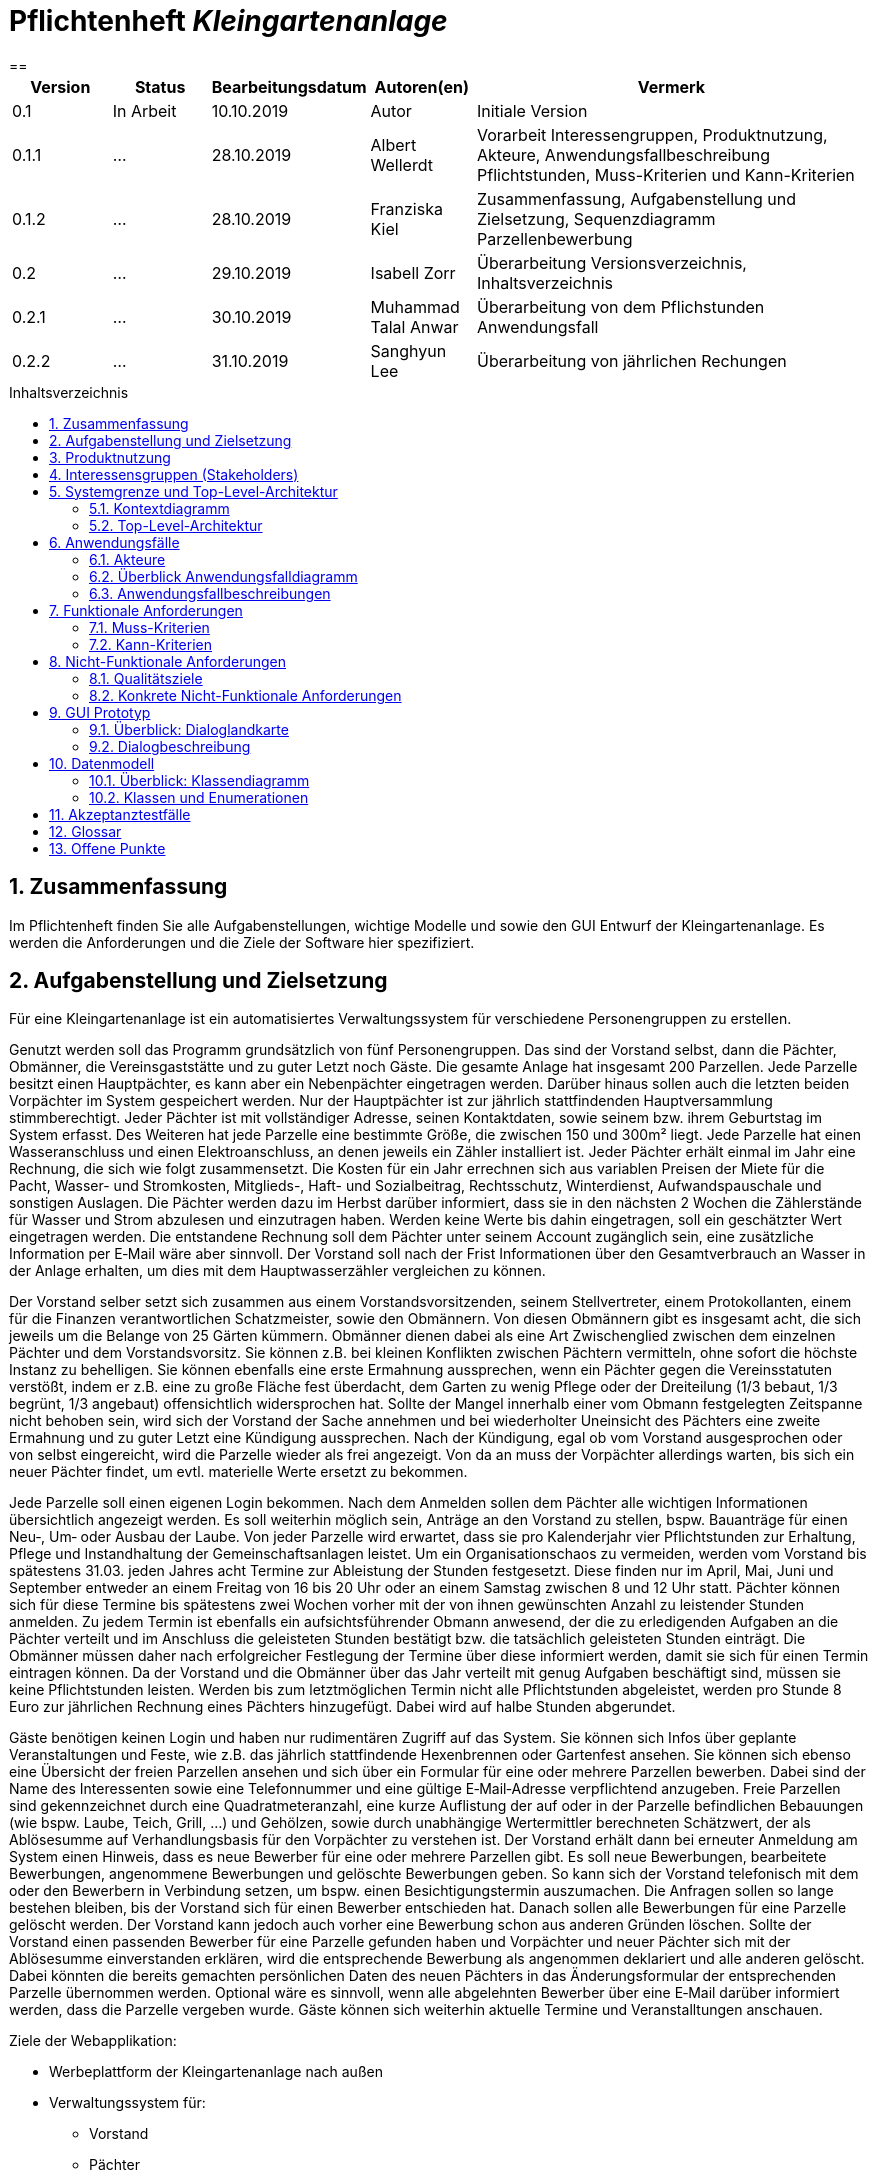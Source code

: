 // -- Table of Contents

:toc:
:toclevels: 3
:toc-title: Inhaltsverzeichnis
:toc-placement!:
:sectanchors:
:numbered:

= Pflichtenheft  __{project_name}__
:project_name: Kleingartenanlage
==

[options="header"]
[cols="1, 1, 1, 1, 4"]
|===
|Version | Status      | Bearbeitungsdatum   | Autoren(en) |  Vermerk
|0.1     | In Arbeit   | 10.10.2019          | Autor       | Initiale Version

|0.1.1
| ...
| 28.10.2019
| Albert Wellerdt
| Vorarbeit Interessengruppen, Produktnutzung, Akteure, Anwendungsfallbeschreibung Pflichtstunden,
 Muss-Kriterien und Kann-Kriterien

|0.1.2
| ...
| 28.10.2019
| Franziska Kiel
| Zusammenfassung, Aufgabenstellung und Zielsetzung, Sequenzdiagramm Parzellenbewerbung

|0.2
| ...
| 29.10.2019
| Isabell Zorr
| Überarbeitung Versionsverzeichnis, Inhaltsverzeichnis

|0.2.1
| ...
| 30.10.2019
| Muhammad Talal Anwar
| Überarbeitung von dem Pflichstunden Anwendungsfall

|0.2.2
| ...
| 31.10.2019
| Sanghyun Lee
| Überarbeitung von jährlichen Rechungen

|===

toc::[]

== Zusammenfassung
Im Pflichtenheft finden Sie alle Aufgabenstellungen, wichtige Modelle und sowie den GUI Entwurf der Kleingartenanlage.
Es werden die Anforderungen und die Ziele der Software hier spezifiziert.

== Aufgabenstellung und Zielsetzung

Für eine Kleingartenanlage ist ein automatisiertes Verwaltungssystem für verschiedene Personengruppen zu erstellen.

Genutzt werden soll das Programm grundsätzlich von fünf Personengruppen. Das sind der Vorstand
selbst, dann die Pächter, Obmänner, die Vereinsgaststätte und zu guter Letzt noch Gäste.
Die gesamte Anlage hat insgesamt 200 Parzellen. Jede Parzelle besitzt einen Hauptpächter, es kann
aber ein Nebenpächter eingetragen werden. Darüber hinaus sollen auch die letzten beiden
Vorpächter im System gespeichert werden. Nur der Hauptpächter ist zur jährlich stattfindenden
Hauptversammlung stimmberechtigt. Jeder Pächter ist mit vollständiger Adresse, seinen
Kontaktdaten, sowie seinem bzw. ihrem Geburtstag im System erfasst.
Des Weiteren hat jede Parzelle eine bestimmte Größe, die zwischen 150 und 300m² liegt. Jede Parzelle hat einen
Wasseranschluss und einen Elektroanschluss, an denen jeweils ein Zähler installiert ist. Jeder Pächter
erhält einmal im Jahr eine Rechnung, die sich wie folgt zusammensetzt. Die Kosten für ein Jahr
errechnen sich aus variablen Preisen der Miete für die Pacht, Wasser- und Stromkosten, Mitglieds-, Haft- und Sozialbeitrag,
Rechtsschutz, Winterdienst, Aufwandspauschale und sonstigen Auslagen.
Die Pächter werden dazu im
Herbst darüber informiert, dass sie in den nächsten 2 Wochen die Zählerstände für Wasser und
Strom abzulesen und einzutragen haben. Werden keine Werte bis dahin eingetragen, soll ein
geschätzter Wert eingetragen werden. Die entstandene Rechnung soll dem Pächter unter seinem
Account zugänglich sein, eine zusätzliche Information per E‐Mail wäre aber sinnvoll. Der Vorstand soll
nach der Frist Informationen über den Gesamtverbrauch an Wasser in der Anlage erhalten, um dies
mit dem Hauptwasserzähler vergleichen zu können.

Der Vorstand selber setzt sich zusammen aus einem Vorstandsvorsitzenden, seinem Stellvertreter,
einem Protokollanten, einem für die Finanzen verantwortlichen Schatzmeister, sowie den
Obmännern. Von diesen Obmännern gibt es insgesamt acht, die sich jeweils um die Belange von 25
Gärten kümmern. Obmänner dienen dabei als eine Art Zwischenglied zwischen dem einzelnen
Pächter und dem Vorstandsvorsitz. Sie können z.B. bei kleinen Konflikten zwischen Pächtern
vermitteln, ohne sofort die höchste Instanz zu behelligen. Sie können ebenfalls eine erste Ermahnung
aussprechen, wenn ein Pächter gegen die Vereinsstatuten verstößt, indem er z.B. eine zu große
Fläche fest überdacht, dem Garten zu wenig Pflege oder der Dreiteilung (1/3 bebaut, 1/3 begrünt,
1/3 angebaut) offensichtlich widersprochen hat. Sollte der Mangel innerhalb einer vom Obmann
festgelegten Zeitspanne nicht behoben sein, wird sich der Vorstand der Sache annehmen und bei
wiederholter Uneinsicht des Pächters eine zweite Ermahnung und zu guter Letzt eine Kündigung
aussprechen. Nach der Kündigung, egal ob vom Vorstand ausgesprochen oder von selbst eingereicht,
wird die Parzelle wieder als frei angezeigt. Von da an muss der Vorpächter allerdings warten, bis sich
ein neuer Pächter findet, um evtl. materielle Werte ersetzt zu bekommen.

Jede Parzelle soll einen eigenen Login bekommen. Nach dem Anmelden sollen dem Pächter alle
wichtigen Informationen übersichtlich angezeigt werden. Es soll weiterhin möglich sein, Anträge an
den Vorstand zu stellen, bspw. Bauanträge für einen Neu‐, Um‐ oder Ausbau der Laube. Von jeder
Parzelle wird erwartet, dass sie pro Kalenderjahr vier Pflichtstunden zur Erhaltung, Pflege und
Instandhaltung der Gemeinschaftsanlagen leistet. Um ein Organisationschaos zu vermeiden, werden
vom Vorstand bis spätestens 31.03. jeden Jahres acht Termine zur Ableistung der Stunden
festgesetzt. Diese finden nur im April, Mai, Juni und September entweder an einem Freitag von 16 bis
20 Uhr oder an einem Samstag zwischen 8 und 12 Uhr statt. Pächter können sich für diese Termine
bis spätestens zwei Wochen vorher mit der von ihnen gewünschten Anzahl zu leistender Stunden
anmelden. Zu jedem Termin ist ebenfalls ein aufsichtsführender Obmann anwesend, der die zu
erledigenden Aufgaben an die Pächter verteilt und im Anschluss die geleisteten Stunden bestätigt
bzw. die tatsächlich geleisteten Stunden einträgt. Die Obmänner müssen daher nach erfolgreicher
Festlegung der Termine über diese informiert werden, damit sie sich für einen Termin eintragen
können. Da der Vorstand und die Obmänner über das Jahr verteilt mit genug Aufgaben beschäftigt
sind, müssen sie keine Pflichtstunden leisten. Werden bis zum letztmöglichen Termin nicht alle
Pflichtstunden abgeleistet, werden pro Stunde 8 Euro zur jährlichen Rechnung eines Pächters
hinzugefügt. Dabei wird auf halbe Stunden abgerundet.

Gäste benötigen keinen Login und haben nur rudimentären Zugriff auf das System. Sie können sich
Infos über geplante Veranstaltungen und Feste, wie z.B. das jährlich stattfindende Hexenbrennen
oder Gartenfest ansehen. Sie können sich ebenso eine Übersicht der freien Parzellen ansehen und
sich über ein Formular für eine oder mehrere Parzellen bewerben. Dabei sind der Name des
Interessenten sowie eine Telefonnummer und eine gültige E‐Mail‐Adresse verpflichtend anzugeben.
Freie Parzellen sind gekennzeichnet durch eine Quadratmeteranzahl, eine kurze Auflistung der auf
oder in der Parzelle befindlichen Bebauungen (wie bspw. Laube, Teich, Grill, ...) und Gehölzen, sowie
durch unabhängige Wertermittler berechneten Schätzwert, der als Ablösesumme auf
Verhandlungsbasis für den Vorpächter zu verstehen ist. Der Vorstand erhält dann bei erneuter
Anmeldung am System einen Hinweis, dass es neue Bewerber für eine oder mehrere Parzellen gibt.
Es soll neue Bewerbungen, bearbeitete Bewerbungen, angenommene Bewerbungen und gelöschte
Bewerbungen geben. So kann sich der Vorstand telefonisch mit dem oder den Bewerbern in
Verbindung setzen, um bspw. einen Besichtigungstermin auszumachen. Die Anfragen sollen so lange
bestehen bleiben, bis der Vorstand sich für einen Bewerber entschieden hat. Danach sollen alle
Bewerbungen für eine Parzelle gelöscht werden. Der Vorstand kann jedoch auch vorher eine
Bewerbung schon aus anderen Gründen löschen. Sollte der Vorstand einen passenden Bewerber für
eine Parzelle gefunden haben und Vorpächter und neuer Pächter sich mit der Ablösesumme
einverstanden erklären, wird die entsprechende Bewerbung als angenommen deklariert und alle
anderen gelöscht. Dabei könnten die bereits gemachten persönlichen Daten des neuen Pächters in
das Änderungsformular der entsprechenden Parzelle übernommen werden. Optional wäre es
sinnvoll, wenn alle abgelehnten Bewerber über eine E‐Mail darüber informiert werden, dass die
Parzelle vergeben wurde. Gäste können sich weiterhin aktuelle Termine und Veranstalltungen anschauen.

Ziele der Webapplikation:

- Werbeplattform der Kleingartenanlage nach außen
- Verwaltungssystem für:
* Vorstand
* Pächter
* Gäste
* Parzellen
* anfallende Formulare und Arbeiten
- Repräsentation der Kleingartenanlage durch ein ansprechendes und intuitives Design im Web


== Produktnutzung
Das System wird hauptsächlich für die Verwaltung einer Kleingartenlage genutzt.
Zusätzlich repräsentiert die Software die Anlage auch im Web.

Dabei wird das System auf den Geräten in der Kleingartenanlage laufen und im Internet(über den Browser) für die Pächter.
Das System wird dabei für die neuesten Versionen folgender Browser optimiert, worüber es erreichbar ist:

- Google Chrome
- Mozilla Firefox

Die Nutzer, die das System am häufigsten nutzen werden, sind alle Leute, die sich über die aktuellen News der Kleingartenanlage informieren wollen und
welche die sich für eine Parzelle bewerben wollen. Dabei wird nur typische Website Navigation vorausgesetzt.

Der Vorstand muss mit dem Umgang mit dem System vertraut gemacht werden, um sie effektiv nutzen zu können.
Spezielle Vorkenntnisse sind hier aber auch nicht erforderlich.

Alle Daten werden persistent in einer Datenbank gespeichert, wobei kein SQL Wissen vom Manager nötig ist.

== Interessensgruppen (Stakeholders)
Hier ist jede Gruppe gelistet, die irgendeinen Einfluss auf das Projekt hat.
Die Priorität 1-5 (niedrig-hoch) soll bei sich überschneidenden Zielen eine Entscheidungshilfe bieten.

[options="header"]
[cols="1,2,3,4"]
|===
|Name  |Priorität  |Beschreibung  |Ziele
|Vorstandsvorsitzender |5  |"" | - "" +

- ""
|Hauptpächter |3 |"" |- ""

|"" |3 |"" | - "" +
- ""

|"" |3 |"" | - "" +
- ""

|===


== Systemgrenze und Top-Level-Architektur

=== Kontextdiagramm
Das Kontextdiagramm zeigt das geplante Software-System in seiner Umgebung. Zur Umgebung gehören alle Nutzergruppen des Systems und Nachbarsysteme. Die Grafik kann auch informell gehalten sein. Überlegen Sie sich dann geeignete Symbole. Die Grafik kann beispielsweise mit Visio erstellt werden. Wenn nötig, erläutern Sie diese Grafik.

=== Top-Level-Architektur
Dokumentieren Sie ihre Top-Level-Architektur mit Hilfe eines Komponentendiagramm.

== Anwendungsfälle

=== Akteure

Akteure sind die Benutzer des Software-Systems oder Nachbarsysteme, welche darauf zugreifen. Dokumentieren Sie die Akteure in einer Tabelle. Diese Tabelle gibt einen Überblick über die Akteure und beschreibt sie kurz. Die Tabelle hat also mindestens zwei Spalten (Akteur Name und Kommentar).
Weitere relevante Spalten können bei Bedarf ergänzt werden.

// See http://asciidoctor.org/docs/user-manual/#tables
[options="header"]
[cols="1,4"]
|===
|Name |Beschreibung
|Vorstandsvorsitz  |... +
|Schatzmeister | ... +
|Obmann | ... +
|Protokollant | ... +
|Hauptpächter | ... +
|Nebenpächter | ... +

|===

=== Überblick Anwendungsfalldiagramm
Anwendungsfall-Diagramm, das alle Anwendungsfälle und alle Akteure darstellt

=== Anwendungsfallbeschreibungen
Dieser Unterabschnitt beschreibt die Anwendungsfälle. In dieser Beschreibung müssen noch nicht alle Sonderfälle und Varianten berücksichtigt werden. Schwerpunkt ist es, die wichtigsten Anwendungsfälle des Systems zu finden. Wichtig sind solche Anwendungsfälle, die für den Auftraggeber, den Nutzer den größten Nutzen bringen.
Für komplexere Anwendungsfälle ein UML-Sequenzdiagramm ergänzen.
Einfache Anwendungsfälle mit einem Absatz beschreiben.
Die typischen Anwendungsfälle (Anlegen, Ändern, Löschen) können zu einem einzigen zusammengefasst werden.

image::models/analysis/Gast.png[]

[options="header"]
[cols="^1h,3"]
|===

|ID
|UC0010
|Name
|Bewerbungsvorgang um eine Parzelle und Hinzufügen eines neuen Pächters

|Beschreibung
|Der Gast bewirbt sich über ein Formular auf eine Parzelle, welche vom Vorstand gesichtet und angenommen wird.
Daraufhin erstellt der Vorstand einen neuen Pächteraccount.

|Akteure
|Vorstandsvorsitz, Gast

|Auslöser
|Gast füllt des Bewerbungsformular aus

|Vorbedingungen
|Gast ist nicht angemeldet und Parzelle ist frei

|Wichtigste Schritte
|1. Gast füllt Formular aus +
2. Vorstandsvorsitzender nimmt Bewerbung an

|Erweitert
|nur der Vorstand kann einen Account hinzufügen

|Funktionale Anforderung
|?
|===

image::models/analysis/diagramm 2.jpeg[]

[options="header"]
[cols="^1h,3"]
|===

|ID
|UC0020
|Name
|Pflichtstunden Termin auswählen und dafür die Stunden eintragen

|Beschreibung
|Der Haupt-/Nebenpächter wählt einen Termin zur Leistung der Pflichstunden für eine Parzelle aus. Diese Stunden sind von dem aufsichtsführenden Obmann bestätigt und im Anschluss im betreffenden Parzelle Konto eingetragen.

|Akteure
|Hauptpächter, Nebenpächter, Obmann

|Auslöser
|Der Haupt-/Nebenpächter wählt einen Termin für die Pflichtstunden Leistung aus.

|Vorbedingungen
|Der Benutzer ist eingeloggt.

|Wichtigste Schritte
|1. Der Haupt-/Nebenpächter meldet sich für einen Termin an +
2. Der betreffende Obmann trägt die geleistete Studen ein

|Erweitert
|Nur der Obmann kann die Stunden eintragen und nur wenn der Haupt-/Nebenpächter seine Aufgabe erledigt hat.

|Funktionale Anforderung
|""

|===

Image 3

[options="header"]
[cols="^1h,3"]
|===

|ID
|UC0030
|Name
|Parzellen Bewerbung

|Beschreibung
|""

|Akteure
|Vorstandsvorsitzende, Stellvertreter, Gast

|Auslöser
|""

|Vorbedingungen
|""

|Wichtigste Schritte
|1. "" +
2. "" +
3. "" +
4. "" +
5. ""

|Erweitert
|""

|Funktionale Anforderung
|""

|===

image::models/analysis/diagramm 4.jpg[]

[options="header"]
[cols="^1h,3"]
|===

|ID
|UC0040
|Name
|Jährliche Rechnung

|Beschreibung
|Haupt-/Nebenpächter eingibt Verbrauch der Elektrizität und bekommt eine jährliche Rechnung per Email

|Akteure
|Hauptpächter, Nebenpächter

|Auslöser
|Der Haupt-/Nebenpächter eingibt Verbrauch der Elektrizität in seinem Account.

|Vorbedingungen
|Der Benutzer ist eingeloggt.

|Wichtigste Schritte
|1. Der Haupt-/Nebenpächter eingibt Verbrauch der Elektrizität in seinem Account +
2. Der Haupt-/Nebenpächter kann seine Rechung in seiner Parzelle-Webseite finden. +
3. Durch Klicken der Rechnung-Taste bekommt man eine jährliche Rechnung per Email.

|Erweitert
|""

|Funktionale Anforderung
|""

|===



[options="header"]
[cols="^1h,3"]

== Funktionale Anforderungen

=== Muss-Kriterien
Was das zu erstellende Programm auf alle Fälle leisten muss. +

- Liste aller Mitglieder +
- Liste aller Parzellen (frei und besetzt) +

Parzellenmanagment +
- Zähler (Wasser + Elektro) +
- Pflichtstunden +

Accoutmanagement +
- Accounts löschen und hinzufügen +
- Rechnungs einsehen +

Finanzmanagement +
- Rechnung generieren +
- Liste an Basispreisen +
- Werteermittlung +

Anträge +
- Bauanträge +
- Bewerbungen (Liste) +



=== Kann-Kriterien
Anforderungen die das Programm leisten können soll, aber für den korrekten Betrieb entbehrlich sind. +
- (Accounts bearbeiten) ?


== Nicht-Funktionale Anforderungen

=== Qualitätsziele

Dokumentieren Sie in einer Tabelle die Qualitätsziele, welche das System erreichen soll, sowie deren Priorität.

=== Konkrete Nicht-Funktionale Anforderungen

Beschreiben Sie Nicht-Funktionale Anforderungen, welche dazu dienen, die zuvor definierten Qualitätsziele zu erreichen.
Achten Sie darauf, dass deren Erfüllung (mindestens theoretisch) messbar sein muss.

== GUI Prototyp

In diesem Kapitel soll ein Entwurf der Navigationsmöglichkeiten und Dialoge des Systems erstellt werden.
Idealerweise entsteht auch ein grafischer Prototyp, welcher dem Kunden zeigt, wie sein System visuell umgesetzt werden soll.
Konkrete Absprachen - beispielsweise ob der grafische Prototyp oder die Dialoglandkarte höhere Priorität hat - sind mit dem Kunden zu treffen.

=== Überblick: Dialoglandkarte
Erstellen Sie ein Übersichtsdiagramm, das das Zusammenspiel Ihrer Masken zur Laufzeit darstellt. Also mit welchen Aktionen zwischen den Masken navigiert wird.
//Die nachfolgende Abbildung zeigt eine an die Pinnwand gezeichnete Dialoglandkarte. Ihre Karte sollte zusätzlich die Buttons/Funktionen darstellen, mit deren Hilfe Sie zwischen den Masken navigieren.

=== Dialogbeschreibung
Für jeden Dialog:

1. Kurze textuelle Dialogbeschreibung eingefügt: Was soll der jeweilige Dialog? Was kann man damit tun? Überblick?
2. Maskenentwürfe (Screenshot, Mockup)
3. Maskenelemente (Ein/Ausgabefelder, Aktionen wie Buttons, Listen, …)
4. Evtl. Maskendetails, spezielle Widgets

== Datenmodell

=== Überblick: Klassendiagramm
UML-Analyseklassendiagramm

=== Klassen und Enumerationen
Dieser Abschnitt stellt eine Vereinigung von Glossar und der Beschreibung von Klassen/Enumerationen dar. Jede Klasse und Enumeration wird in Form eines Glossars textuell beschrieben. Zusätzlich werden eventuellen Konsistenz- und Formatierungsregeln aufgeführt.

// See http://asciidoctor.org/docs/user-manual/#tables
[options="header"]
|===
|Klasse/Enumeration |Beschreibung |
|…                  |…            |
|===

== Akzeptanztestfälle
Mithilfe von Akzeptanztests wird geprüft, ob die Software die funktionalen Erwartungen und Anforderungen im Gebrauch erfüllt. Diese sollen und können aus den Anwendungsfallbeschreibungen und den UML-Sequenzdiagrammen abgeleitet werden. D.h., pro (komplexen) Anwendungsfall gibt es typischerweise mindestens ein Sequenzdiagramm (welches ein Szenarium beschreibt). Für jedes Szenarium sollte es einen Akzeptanztestfall geben. Listen Sie alle Akzeptanztestfälle in tabellarischer Form auf.
Jeder Testfall soll mit einer ID versehen werde, um später zwischen den Dokumenten (z.B. im Test-Plan) referenzieren zu können.

== Glossar
Sämtliche Begriffe, die innerhalb des Projektes verwendet werden und deren gemeinsames Verständnis aller beteiligten Stakeholder essentiell ist, sollten hier aufgeführt werden.
Insbesondere Begriffe der zu implementierenden Domäne wurden bereits beschrieben, jedoch gibt es meist mehr Begriffe, die einer Beschreibung bedürfen. +
Beispiel: Was bedeutet "Kunde"? Ein Nutzer des Systems? Der Kunde des Projektes (Auftraggeber)?

== Offene Punkte
Offene Punkte werden entweder direkt in der Spezifikation notiert. Wenn das Pflichtenheft zum finalen Review vorgelegt wird, sollte es keine offenen Punkte mehr geben.
